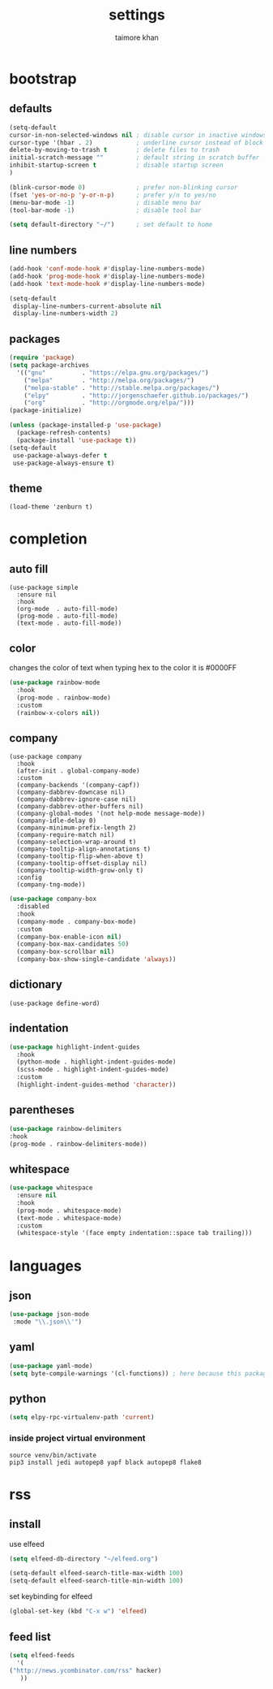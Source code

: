#+TITLE: settings
#+AUTHOR: taimore khan
#+PROPERTY: header-args :results silent

* bootstrap
** defaults
#+begin_src emacs-lisp
(setq-default
cursor-in-non-selected-windows nil ; disable cursor in inactive windows
cursor-type '(hbar . 2)            ; underline cursor instead of block
delete-by-moving-to-trash t        ; delete files to trash
initial-scratch-message ""         ; default string in scratch buffer
inhibit-startup-screen t           ; disable startup screen
)

(blink-cursor-mode 0)              ; prefer non-blinking cursor
(fset 'yes-or-no-p 'y-or-n-p)      ; prefer y/n to yes/no
(menu-bar-mode -1)                 ; disable menu bar
(tool-bar-mode -1)                 ; disable tool bar

(setq default-directory "~/")      ; set default to home
#+end_src

** line numbers
#+begin_src emacs-lisp
(add-hook 'conf-mode-hook #'display-line-numbers-mode)
(add-hook 'prog-mode-hook #'display-line-numbers-mode)
(add-hook 'text-mode-hook #'display-line-numbers-mode)

(setq-default
 display-line-numbers-current-absolute nil
 display-line-numbers-width 2)
#+end_src

** packages
#+BEGIN_SRC emacs-lisp
(require 'package)
(setq package-archives
  '(("gnu"          . "https://elpa.gnu.org/packages/")
    ("melpa"        . "http://melpa.org/packages/")
    ("melpa-stable" . "http://stable.melpa.org/packages/")
    ("elpy"         . "http://jorgenschaefer.github.io/packages/")
    ("org"          . "http://orgmode.org/elpa/")))
(package-initialize)
#+END_SRC

#+BEGIN_SRC emacs-lisp
(unless (package-installed-p 'use-package)
  (package-refresh-contents)
  (package-install 'use-package t))
(setq-default
 use-package-always-defer t
 use-package-always-ensure t)
#+END_SRC

** theme
#+begin_src emacs-lisp .
(load-theme 'zenburn t)
#+end_src

* completion
** auto fill
#+begin_src emacs-lisp .
(use-package simple
  :ensure nil
  :hook
  (org-mode  . auto-fill-mode)
  (prog-mode . auto-fill-mode)
  (text-mode . auto-fill-mode))
#+end_src

** color
changes the color of text when typing hex to the color it is
#0000FF
#+begin_src emacs-lisp
(use-package rainbow-mode
  :hook
  (prog-mode . rainbow-mode)
  :custom
  (rainbow-x-colors nil))
#+end_src

#+RESULTS:
| rainbow-mode | rainbow-delimiters-mode | display-line-numbers-mode |

** company
#+BEGIN_SRC emacs-lisp .
(use-package company
  :hook
  (after-init . global-company-mode)
  :custom
  (company-backends '(company-capf))
  (company-dabbrev-downcase nil)
  (company-dabbrev-ignore-case nil)
  (company-dabbrev-other-buffers nil)
  (company-global-modes '(not help-mode message-mode))
  (company-idle-delay 0)
  (company-minimum-prefix-length 2)
  (company-require-match nil)
  (company-selection-wrap-around t)
  (company-tooltip-align-annotations t)
  (company-tooltip-flip-when-above t)
  (company-tooltip-offset-display nil)
  (company-tooltip-width-grow-only t)
  :config
  (company-tng-mode))
#+END_SRC

#+BEGIN_SRC emacs-lisp
(use-package company-box
  :disabled
  :hook
  (company-mode . company-box-mode)
  :custom
  (company-box-enable-icon nil)
  (company-box-max-candidates 50)
  (company-box-scrollbar nil)
  (company-box-show-single-candidate 'always))
#+END_SRC

** dictionary
#+begin_src emacs-lisp .
(use-package define-word)
#+end_src
** indentation
#+begin_src emacs-lisp
(use-package highlight-indent-guides
  :hook
  (python-mode . highlight-indent-guides-mode)
  (scss-mode . highlight-indent-guides-mode)
  :custom
  (highlight-indent-guides-method 'character))
#+end_src

#+RESULTS:
| highlight-indent-guides-mode |

** parentheses
#+begin_src emacs-lisp
(use-package rainbow-delimiters
:hook
(prog-mode . rainbow-delimiters-mode))
#+end_src
** whitespace
#+begin_src emacs-lisp
(use-package whitespace
  :ensure nil
  :hook
  (prog-mode . whitespace-mode)
  (text-mode . whitespace-mode)
  :custom
  (whitespace-style '(face empty indentation::space tab trailing)))
#+end_src

* languages
** json
#+begin_src emacs-lisp
(use-package json-mode
 :mode "\\.json\\'")
#+end_src

** yaml
#+begin_src emacs-lisp
(use-package yaml-mode)
(setq byte-compile-warnings '(cl-functions)) ; here because this package throws warnings on init
#+end_src

** python
#+begin_src emacs-lisp
(setq elpy-rpc-virtualenv-path 'current)
#+end_src

*** inside project virtual environment
#+begin_src shell :eval no
source venv/bin/activate
pip3 install jedi autopep8 yapf black autopep8 flake8
#+end_src

* rss
** install
use elfeed
#+begin_src emacs-lisp
(setq elfeed-db-directory "~/elfeed.org")

(setq-default elfeed-search-title-max-width 100)
(setq-default elfeed-search-title-min-width 100)
#+end_src

set keybinding for elfeed
#+begin_src emacs-lisp
(global-set-key (kbd "C-x w") 'elfeed)
#+end_src

** feed list
#+begin_src emacs-lisp
(setq elfeed-feeds
  '(
("http://news.ycombinator.com/rss" hacker)
   ))
#+end_src
